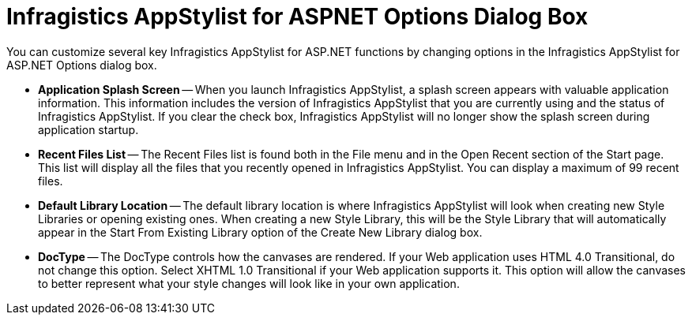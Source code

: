 ﻿////

|metadata|
{
    "name": "webappstylist-netadvantage-appstylist-for-aspnet-options-dialog-box",
    "controlName": ["WebAppStylist"],
    "tags": [],
    "guid": "{65844A63-8C49-4BBB-818E-FC689479C841}",  
    "buildFlags": [],
    "createdOn": "0001-01-01T00:00:00Z"
}
|metadata|
////

= Infragistics AppStylist for ASPNET Options Dialog Box

You can customize several key Infragistics AppStylist for ASP.NET functions by changing options in the Infragistics AppStylist for ASP.NET Options dialog box.

* *Application Splash Screen* -- When you launch Infragistics AppStylist, a splash screen appears with valuable application information. This information includes the version of Infragistics AppStylist that you are currently using and the status of Infragistics AppStylist. If you clear the check box, Infragistics AppStylist will no longer show the splash screen during application startup.
* *Recent Files List* -- The Recent Files list is found both in the File menu and in the Open Recent section of the Start page. This list will display all the files that you recently opened in Infragistics AppStylist. You can display a maximum of 99 recent files.
* *Default Library Location* -- The default library location is where Infragistics AppStylist will look when creating new Style Libraries or opening existing ones. When creating a new Style Library, this will be the Style Library that will automatically appear in the Start From Existing Library option of the Create New Library dialog box.
* *DocType* -- The DocType controls how the canvases are rendered. If your Web application uses HTML 4.0 Transitional, do not change this option. Select XHTML 1.0 Transitional if your Web application supports it. This option will allow the canvases to better represent what your style changes will look like in your own application.